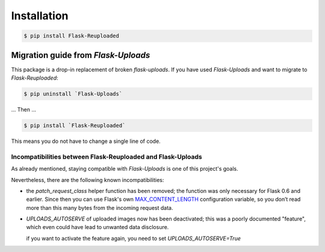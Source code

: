 Installation
============

.. code-block:: bash

    $ pip install Flask-Reuploaded


Migration guide from `Flask-Uploads`
------------------------------------

This package is a drop-in replacement of broken `flask-uploads`.
If you have used `Flask-Uploads` and want to migrate to `Flask-Reuploaded`:

.. code-block:: bash

    $ pip uninstall `Flask-Uploads`

... Then ...

.. code-block:: bash

    $ pip install `Flask-Reuploaded`

This means you do not have to change a single line of code.


Incompatibilities between Flask-Reuploaded and Flask-Uploads
~~~~~~~~~~~~~~~~~~~~~~~~~~~~~~~~~~~~~~~~~~~~~~~~~~~~~~~~~~~~

As already mentioned, staying compatible with `Flask-Uploads` is one of this 
project's goals.

Nevertheless, there are the following known incompatibilities:

- the `patch_request_class` helper function has been removed;
  the function was only necessary for Flask 0.6 and earlier.
  Since then you can use Flask's own
  `MAX_CONTENT_LENGTH <https://flask.palletsprojects.com/en/1.1.x/config/#MAX_CONTENT_LENGTH>`_
  configuration variable, so you don’t read more than this many bytes from the incoming request data.

- `UPLOADS_AUTOSERVE` of uploaded images now has been deactivated;
  this was a poorly documented "feature", which even could have lead to 
  unwanted data disclosure. 

  if you want to activate the feature again, you need to set 
  `UPLOADS_AUTOSERVE=True`
